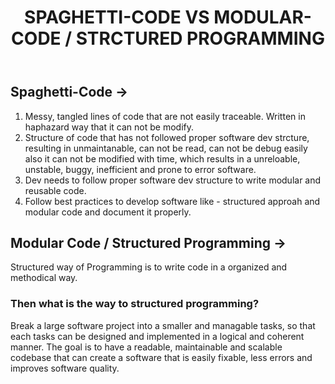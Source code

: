 #+title: SPAGHETTI-CODE VS MODULAR-CODE / STRCTURED PROGRAMMING 

** Spaghetti-Code ->

1. Messy, tangled lines of code that are not easily traceable. Written in haphazard way that it can not be modify.
2. Structure of code that has not followed proper software dev strcture, resulting in unmaintanable, can not be read, can not be debug easily also
   it can not be modified with time, which results in a unreloable, unstable, buggy, inefficient and prone to error software.
3. Dev needs to follow proper software dev structure to write modular and reusable code.
4. Follow best practices to develop software like - structured approah and modular code and document it properly.

** Modular Code / Structured Programming ->

Structured way of Programming is to write code in a organized and methodical way.

*** Then what is the way to structured programming?

Break a large software project into a smaller and managable tasks, so that each tasks can be designed and implemented in a logical and coherent manner. The goal is to
have a readable, maintainable and scalable codebase that can create a software that is easily fixable, less errors and improves software quality. 






 
